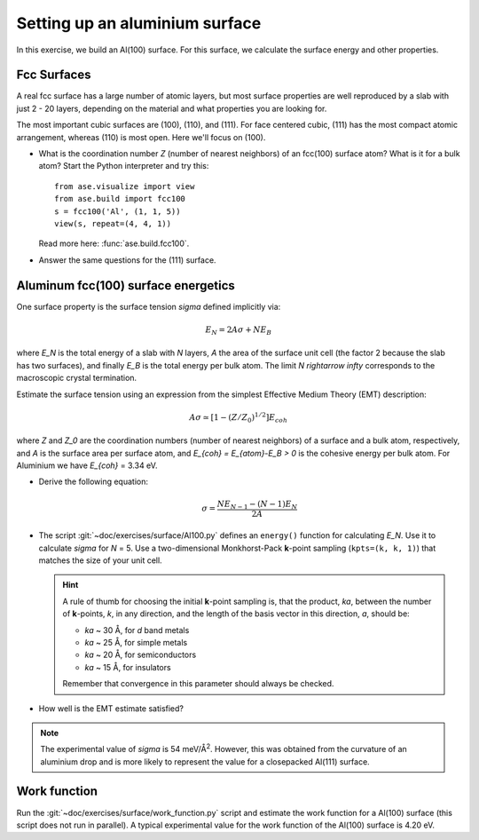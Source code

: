 ===============================
Setting up an aluminium surface
===============================

In this exercise, we build an Al(100) surface. For this
surface, we calculate the surface energy and other properties.



Fcc Surfaces
============

A real fcc surface has a large number of atomic layers, but most
surface properties are well reproduced by a slab with just 2 - 20
layers, depending on the material and what properties you are looking
for.

The most important cubic surfaces are (100), (110), and (111).  For
face centered cubic, (111) has the most compact atomic arrangement,
whereas (110) is most open. Here we'll focus on (100).

* What is the coordination number *Z* (number of nearest neighbors) of
  an fcc(100) surface atom?  What is it for a bulk atom?  Start the
  Python interpreter and try this::

    from ase.visualize import view
    from ase.build import fcc100
    s = fcc100('Al', (1, 1, 5))
    view(s, repeat=(4, 4, 1))

  Read more here: :func:`ase.build.fcc100`.

* Answer the same questions for the (111) surface.


Aluminum fcc(100) surface energetics
====================================

One surface property is the surface tension `\sigma` defined
implicitly via:

.. math:: E_N = 2A\sigma + NE_B

where `E_N` is the total energy of a slab with `N` layers,
`A` the area of the surface unit cell (the factor 2 because the slab
has two surfaces), and finally `E_B` is the total energy per bulk
atom.  The limit `N \rightarrow \infty` corresponds to the macroscopic
crystal termination.

Estimate the surface tension using an expression from the simplest
Effective Medium Theory (EMT) description:

.. math:: A\sigma \simeq [1 - (Z/Z_0)^{1/2}] E_{coh}

where `Z` and `Z_0` are the coordination numbers (number of nearest
neighbors) of a surface and a bulk atom, respectively, and `A` is the
surface area per surface atom, and `E_{coh} = E_{atom}-E_B > 0` is
the cohesive energy per bulk atom. For Aluminium we have `E_{coh}` = 3.34 eV.

* Derive the following equation:

  .. math:: \sigma = \frac{NE_{N-1} - (N-1)E_N}{2A}

* The script :git:`~doc/exercises/surface/Al100.py` defines
  an ``energy()`` function for calculating `E_N`.  Use it to calculate
  `\sigma` for `N` = 5.  Use a two-dimensional Monkhorst-Pack
  **k**-point sampling (``kpts=(k, k, 1)``) that matches the size of
  your unit cell.

  .. hint::

    A rule of thumb for choosing the initial **k**-point sampling is,
    that the product, *ka*, between the number of **k**-points, *k*,
    in any direction, and the length of the basis vector in this
    direction, *a*, should be:

    * *ka* ~ 30 Å, for *d* band metals
    * *ka* ~ 25 Å, for simple metals
    * *ka* ~ 20 Å, for semiconductors
    * *ka* ~ 15 Å, for insulators

    Remember that convergence in this parameter should always be checked.

* How well is the EMT estimate satisfied?

.. note:: The experimental value of `\sigma` is 54 meV/Å\ :sup:`2`.
   However, this was obtained from the curvature of an aluminium drop and
   is more likely to represent the value for a closepacked Al(111) surface.


Work function
=============

Run the :git:`~doc/exercises/surface/work_function.py`
script and estimate the work function for a Al(100) surface (this
script does not run in parallel). A typical
experimental value for the work function of the Al(100) surface is
4.20 eV.
